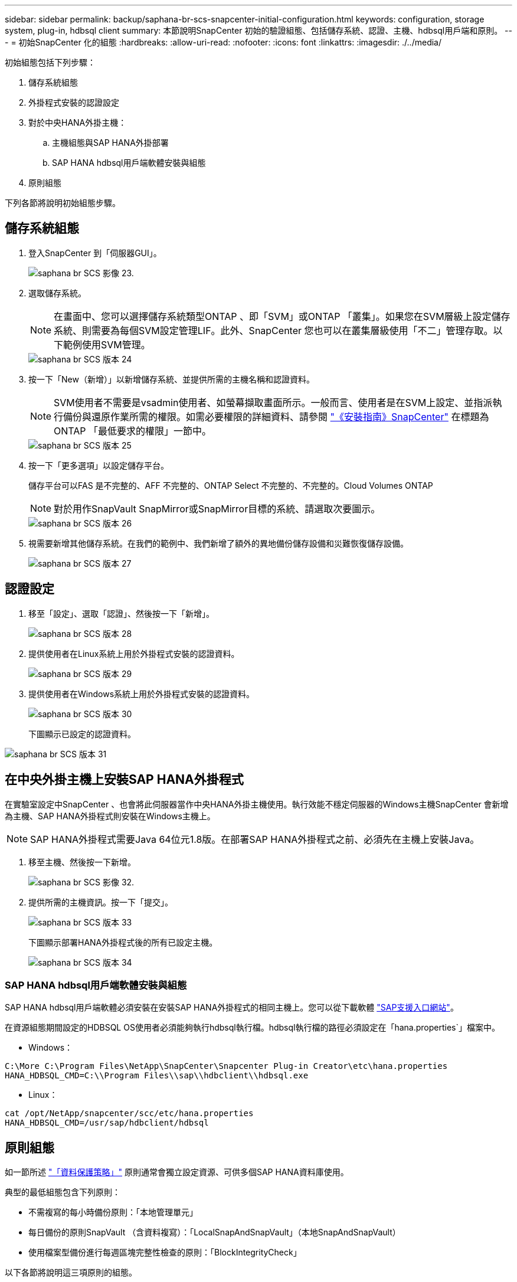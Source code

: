 ---
sidebar: sidebar 
permalink: backup/saphana-br-scs-snapcenter-initial-configuration.html 
keywords: configuration, storage system, plug-in, hdbsql client 
summary: 本節說明SnapCenter 初始的驗證組態、包括儲存系統、認證、主機、hdbsql用戶端和原則。 
---
= 初始SnapCenter 化的組態
:hardbreaks:
:allow-uri-read: 
:nofooter: 
:icons: font
:linkattrs: 
:imagesdir: ./../media/


[role="lead"]
初始組態包括下列步驟：

. 儲存系統組態
. 外掛程式安裝的認證設定
. 對於中央HANA外掛主機：
+
.. 主機組態與SAP HANA外掛部署
.. SAP HANA hdbsql用戶端軟體安裝與組態


. 原則組態


下列各節將說明初始組態步驟。



== 儲存系統組態

. 登入SnapCenter 到「伺服器GUI」。
+
image::saphana-br-scs-image23.png[saphana br SCS 影像 23.]

. 選取儲存系統。
+

NOTE: 在畫面中、您可以選擇儲存系統類型ONTAP 、即「SVM」或ONTAP 「叢集」。如果您在SVM層級上設定儲存系統、則需要為每個SVM設定管理LIF。此外、SnapCenter 您也可以在叢集層級使用「不二」管理存取。以下範例使用SVM管理。

+
image::saphana-br-scs-image24.png[saphana br SCS 版本 24]

. 按一下「New（新增）」以新增儲存系統、並提供所需的主機名稱和認證資料。
+

NOTE: SVM使用者不需要是vsadmin使用者、如螢幕擷取畫面所示。一般而言、使用者是在SVM上設定、並指派執行備份與還原作業所需的權限。如需必要權限的詳細資料、請參閱 http://docs.netapp.com/ocsc-43/index.jsp?topic=%2Fcom.netapp.doc.ocsc-isg%2Fhome.html["《安裝指南》SnapCenter"^] 在標題為ONTAP 「最低要求的權限」一節中。

+
image::saphana-br-scs-image25.png[saphana br SCS 版本 25]

. 按一下「更多選項」以設定儲存平台。
+
儲存平台可以FAS 是不完整的、AFF 不完整的、ONTAP Select 不完整的、不完整的。Cloud Volumes ONTAP

+

NOTE: 對於用作SnapVault SnapMirror或SnapMirror目標的系統、請選取次要圖示。

+
image::saphana-br-scs-image26.png[saphana br SCS 版本 26]

. 視需要新增其他儲存系統。在我們的範例中、我們新增了額外的異地備份儲存設備和災難恢復儲存設備。
+
image::saphana-br-scs-image27.png[saphana br SCS 版本 27]





== 認證設定

. 移至「設定」、選取「認證」、然後按一下「新增」。
+
image::saphana-br-scs-image28.png[saphana br SCS 版本 28]

. 提供使用者在Linux系統上用於外掛程式安裝的認證資料。
+
image::saphana-br-scs-image29.png[saphana br SCS 版本 29]

. 提供使用者在Windows系統上用於外掛程式安裝的認證資料。
+
image::saphana-br-scs-image30.png[saphana br SCS 版本 30]

+
下圖顯示已設定的認證資料。



image::saphana-br-scs-image31.png[saphana br SCS 版本 31]



== 在中央外掛主機上安裝SAP HANA外掛程式

在實驗室設定中SnapCenter 、也會將此伺服器當作中央HANA外掛主機使用。執行效能不穩定伺服器的Windows主機SnapCenter 會新增為主機、SAP HANA外掛程式則安裝在Windows主機上。


NOTE: SAP HANA外掛程式需要Java 64位元1.8版。在部署SAP HANA外掛程式之前、必須先在主機上安裝Java。

. 移至主機、然後按一下新增。
+
image::saphana-br-scs-image32.png[saphana br SCS 影像 32.]

. 提供所需的主機資訊。按一下「提交」。
+
image::saphana-br-scs-image33.png[saphana br SCS 版本 33]

+
下圖顯示部署HANA外掛程式後的所有已設定主機。

+
image::saphana-br-scs-image34.png[saphana br SCS 版本 34]





=== SAP HANA hdbsql用戶端軟體安裝與組態

SAP HANA hdbsql用戶端軟體必須安裝在安裝SAP HANA外掛程式的相同主機上。您可以從下載軟體 https://support.sap.com/en/index.html["SAP支援入口網站"^]。

在資源組態期間設定的HDBSQL OS使用者必須能夠執行hdbsql執行檔。hdbsql執行檔的路徑必須設定在「hana.properties`」檔案中。

* Windows：


....
C:\More C:\Program Files\NetApp\SnapCenter\Snapcenter Plug-in Creator\etc\hana.properties
HANA_HDBSQL_CMD=C:\\Program Files\\sap\\hdbclient\\hdbsql.exe
....
* Linux：


....
cat /opt/NetApp/snapcenter/scc/etc/hana.properties
HANA_HDBSQL_CMD=/usr/sap/hdbclient/hdbsql
....


== 原則組態

如一節所述 link:saphana-br-scs-snapcenter-concepts-and-best-practices.html#data-protection-strategy["「資料保護策略」"] 原則通常會獨立設定資源、可供多個SAP HANA資料庫使用。

典型的最低組態包含下列原則：

* 不需複寫的每小時備份原則：「本地管理單元」
* 每日備份的原則SnapVault （含資料複寫）：「LocalSnapAndSnapVault」（本地SnapAndSnapVault）
* 使用檔案型備份進行每週區塊完整性檢查的原則：「BlockIntegrityCheck」


以下各節將說明這三項原則的組態。



=== 每小時Snapshot備份原則

. 移至「設定」>「原則」、然後按一下「新增」。
+
image::saphana-br-scs-image35.png[saphana br SCS 版本 35]

. 輸入原則名稱和說明。按一下「下一步」
+
image::saphana-br-scs-image36.png[saphana br SCS 影像 36.]

. 選取備份類型做為「Snapshot Based」（快照型）、然後選取「Hourly」（每小時）
+
image::saphana-br-scs-image37.png[saphana br SCS 版本 37]

. 設定隨需備份的保留設定。
+
image::saphana-br-scs-image38.png[saphana br SCS 影像 38.]

. 設定排程備份的保留設定。
+
image::saphana-br-scs-image39.png[saphana br SCS 版本 39]

. 設定複寫選項。在這種情況下、未SnapVault 選取任何更新功能。
+
image::saphana-br-scs-image40.png[saphana br SCS 版本 40]

. 在「摘要」頁面上、按一下「完成」。
+
image::saphana-br-scs-image41.png[saphana br SCS 版本 41.]





=== 每日Snapshot備份與SnapVault 還原複寫的原則

. 移至「設定」>「原則」、然後按一下「新增」。
. 輸入原則名稱和說明。按一下「下一步」
+
image::saphana-br-scs-image42.png[saphana br SCS 版本 42.]

. 將備份類型設為「Snapshot Based（根據Snapshot）」、排程頻率設為「每日」。
+
image::saphana-br-scs-image43.png[saphana br SCS 影像 43.]

. 設定隨需備份的保留設定。
+
image::saphana-br-scs-image44.png[saphana br SCS 版本 44]

. 設定排程備份的保留設定。
+
image::saphana-br-scs-image45.png[saphana br SCS 影像 45]

. 建立本機Snapshot複本後、請選取「更新SnapVault 」。
+

NOTE: 次要原則標籤必須與儲存層資料保護組態中的SnapMirror標籤相同。請參閱一節 link:saphana-br-scs-snapcenter-resource-specific-configuration-for-sap-hana-database-backups.html#configuration-of-data-protection-to-off-site-backup-storage["「將資料保護組態設定為異地備份儲存設備。」"]

+
image::saphana-br-scs-image46.png[saphana br SCS 版本 46]

. 在「摘要」頁面上、按一下「完成」。
+
image::saphana-br-scs-image47.png[saphana br SCS 影像 47]





=== 每週區塊完整性檢查原則

. 移至「設定」>「原則」、然後按一下「新增」。
. 輸入原則名稱和說明。按一下「下一步」
+
image::saphana-br-scs-image48.png[saphana br SCS 版本 48]

. 將備份類型設為「檔案型」、並將排程頻率設為「每週」。
+
image::saphana-br-scs-image49.png[saphana br SCS 版本 49]

. 設定隨需備份的保留設定。
+
image::saphana-br-scs-image50.png[saphana br SCS 影像 50]

. 設定排程備份的保留設定。
+
image::saphana-br-scs-image50.png[saphana br SCS 影像 50]

. 在「摘要」頁面上、按一下「完成」。
+
image::saphana-br-scs-image51.png[saphana br SCS 影像 51.]

+
下圖顯示已設定原則的摘要。

+
image::saphana-br-scs-image52.png[saphana br SCS 版本 52]


